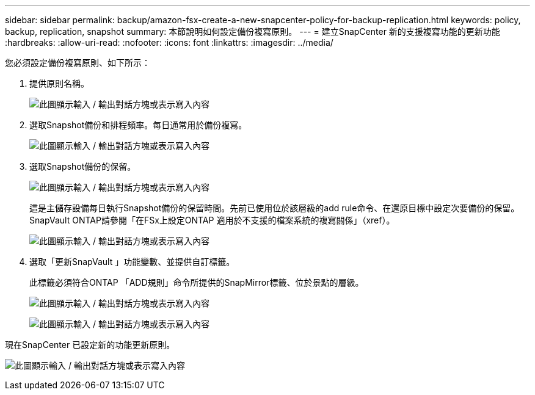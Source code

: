 ---
sidebar: sidebar 
permalink: backup/amazon-fsx-create-a-new-snapcenter-policy-for-backup-replication.html 
keywords: policy, backup, replication, snapshot 
summary: 本節說明如何設定備份複寫原則。 
---
= 建立SnapCenter 新的支援複寫功能的更新功能
:hardbreaks:
:allow-uri-read: 
:nofooter: 
:icons: font
:linkattrs: 
:imagesdir: ../media/


[role="lead"]
您必須設定備份複寫原則、如下所示：

. 提供原則名稱。
+
image:amazon-fsx-image79.png["此圖顯示輸入 / 輸出對話方塊或表示寫入內容"]

. 選取Snapshot備份和排程頻率。每日通常用於備份複寫。
+
image:amazon-fsx-image80.png["此圖顯示輸入 / 輸出對話方塊或表示寫入內容"]

. 選取Snapshot備份的保留。
+
image:amazon-fsx-image81.png["此圖顯示輸入 / 輸出對話方塊或表示寫入內容"]

+
這是主儲存設備每日執行Snapshot備份的保留時間。先前已使用位於該層級的add rule命令、在還原目標中設定次要備份的保留。SnapVault ONTAP請參閱「在FSx上設定ONTAP 適用於不支援的檔案系統的複寫關係」（xref）。

+
image:amazon-fsx-image82.png["此圖顯示輸入 / 輸出對話方塊或表示寫入內容"]

. 選取「更新SnapVault 」功能變數、並提供自訂標籤。
+
此標籤必須符合ONTAP 「ADD規則」命令所提供的SnapMirror標籤、位於景點的層級。

+
image:amazon-fsx-image83.png["此圖顯示輸入 / 輸出對話方塊或表示寫入內容"]

+
image:amazon-fsx-image84.png["此圖顯示輸入 / 輸出對話方塊或表示寫入內容"]



現在SnapCenter 已設定新的功能更新原則。

image:amazon-fsx-image85.png["此圖顯示輸入 / 輸出對話方塊或表示寫入內容"]
